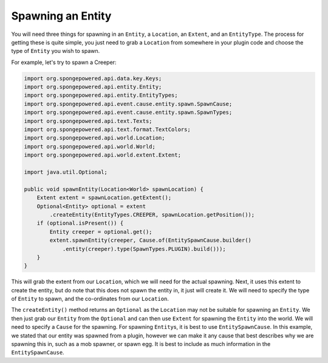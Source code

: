 ==================
Spawning an Entity
==================

You will need three things for spawning in an ``Entity``, a ``Location``, an ``Extent``, and an ``EntityType``.
The process for getting these is quite simple, you just need to grab a ``Location`` from somewhere in your plugin
code and choose the type of ``Entity`` you wish to spawn.

For example, let's try to spawn a Creeper:

.. code-block:: java

    import org.spongepowered.api.data.key.Keys;
    import org.spongepowered.api.entity.Entity;
    import org.spongepowered.api.entity.EntityTypes;
    import org.spongepowered.api.event.cause.entity.spawn.SpawnCause;
    import org.spongepowered.api.event.cause.entity.spawn.SpawnTypes;
    import org.spongepowered.api.text.Texts;
    import org.spongepowered.api.text.format.TextColors;
    import org.spongepowered.api.world.Location;
    import org.spongepowered.api.world.World;
    import org.spongepowered.api.world.extent.Extent;

    import java.util.Optional;
    
    public void spawnEntity(Location<World> spawnLocation) {
        Extent extent = spawnLocation.getExtent();
        Optional<Entity> optional = extent
            .createEntity(EntityTypes.CREEPER, spawnLocation.getPosition());
        if (optional.isPresent()) {
            Entity creeper = optional.get();
            extent.spawnEntity(creeper, Cause.of(EntitySpawnCause.builder()
                .entity(creeper).type(SpawnTypes.PLUGIN).build()));
        }
    }

This will grab the extent from our ``Location``, which we will need for the actual spawning. Next, it uses this extent
to create the entity, but do note that this does not spawn the entity in, it just will create it. We will need to
specify the type of ``Entity`` to spawn, and the co-ordinates from our ``Location``.

The ``createEntity()`` method returns an ``Optional`` as the ``Location`` may not be suitable for spawning an
``Entity``. We then just grab our ``Entity`` from the ``Optional`` and can then use ``Extent`` for spawning the
``Entity`` into the world. We will need to specify a ``Cause`` for the spawning. For spawning ``Entity``\s, it is best to
use ``EntitySpawnCause``. In this example, we stated that our entity was spawned from a plugin, however we can make it
any cause that best describes why we are spawning this in, such as a mob spawner, or spawn egg. It is best to include
as much information in the ``EntitySpawnCause``.
